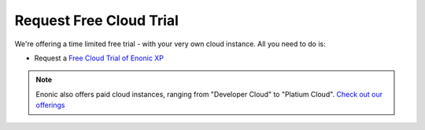 Request Free Cloud Trial
========================

We're offering a time limited free trial - with your very own cloud instance. All you need to do is:

* Request a `Free Cloud Trial of Enonic XP <https://enonic.com/try>`_

.. note:: Enonic also offers paid cloud instances, ranging from "Developer Cloud" to "Platium Cloud". `Check out our offerings <https://enonic.com/pricing>`_
